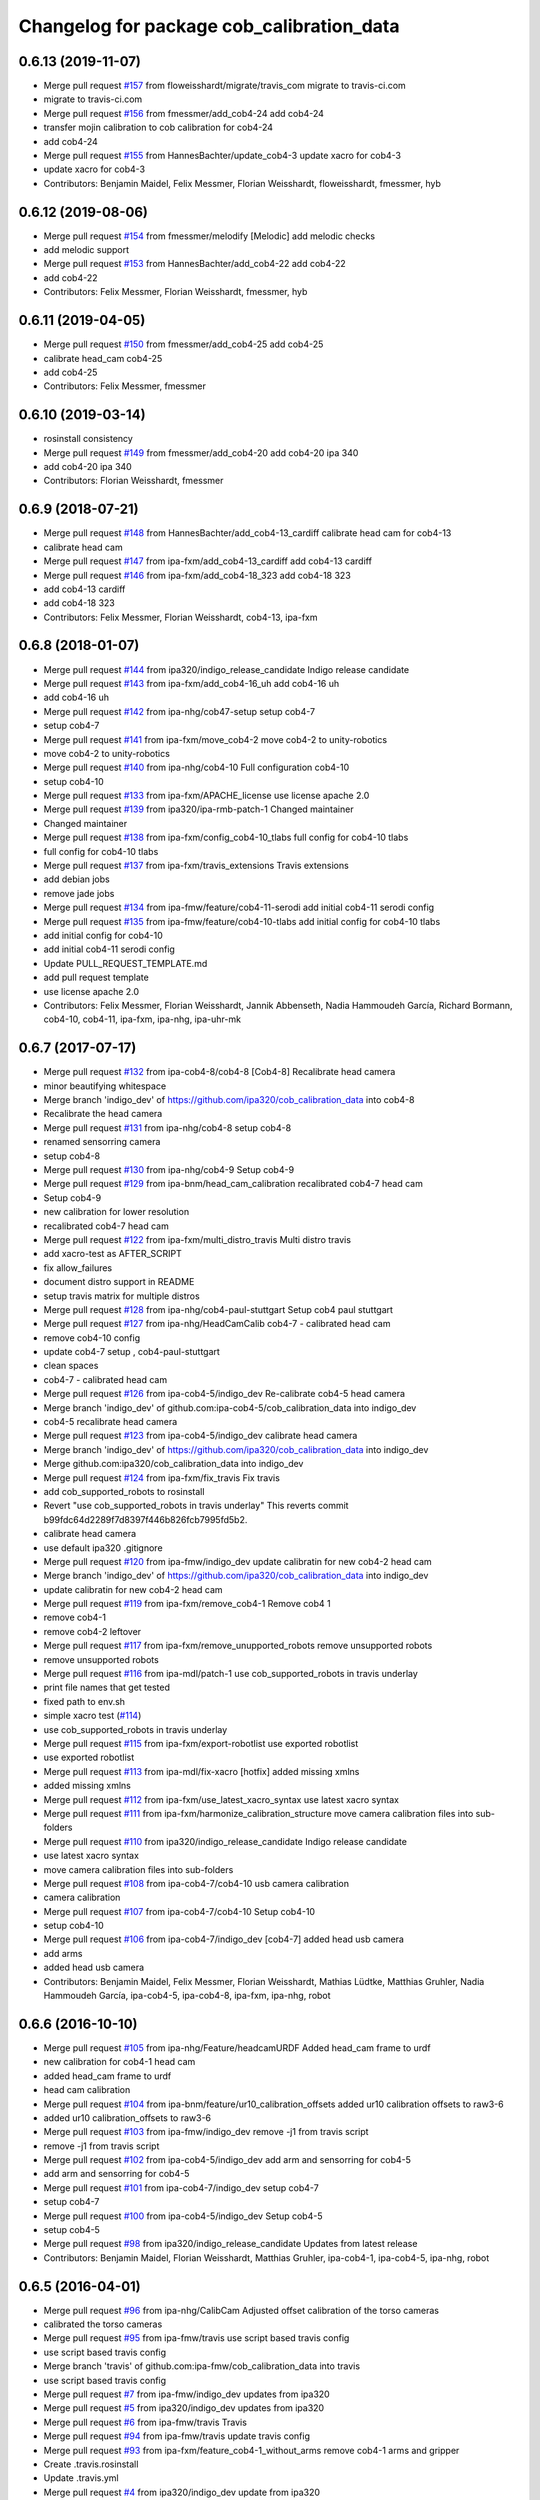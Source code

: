 ^^^^^^^^^^^^^^^^^^^^^^^^^^^^^^^^^^^^^^^^^^
Changelog for package cob_calibration_data
^^^^^^^^^^^^^^^^^^^^^^^^^^^^^^^^^^^^^^^^^^

0.6.13 (2019-11-07)
-------------------
* Merge pull request `#157 <https://github.com/ipa320/cob_calibration_data/issues/157>`_ from floweisshardt/migrate/travis_com
  migrate to travis-ci.com
* migrate to travis-ci.com
* Merge pull request `#156 <https://github.com/ipa320/cob_calibration_data/issues/156>`_ from fmessmer/add_cob4-24
  add cob4-24
* transfer mojin calibration to cob calibration for cob4-24
* add cob4-24
* Merge pull request `#155 <https://github.com/ipa320/cob_calibration_data/issues/155>`_ from HannesBachter/update_cob4-3
  update xacro for cob4-3
* update xacro for cob4-3
* Contributors: Benjamin Maidel, Felix Messmer, Florian Weisshardt, floweisshardt, fmessmer, hyb

0.6.12 (2019-08-06)
-------------------
* Merge pull request `#154 <https://github.com/ipa320/cob_calibration_data/issues/154>`_ from fmessmer/melodify
  [Melodic] add melodic checks
* add melodic support
* Merge pull request `#153 <https://github.com/ipa320/cob_calibration_data/issues/153>`_ from HannesBachter/add_cob4-22
  add cob4-22
* add cob4-22
* Contributors: Felix Messmer, Florian Weisshardt, fmessmer, hyb

0.6.11 (2019-04-05)
-------------------
* Merge pull request `#150 <https://github.com/ipa320/cob_calibration_data/issues/150>`_ from fmessmer/add_cob4-25
  add cob4-25
* calibrate head_cam cob4-25
* add cob4-25
* Contributors: Felix Messmer, fmessmer

0.6.10 (2019-03-14)
-------------------
* rosinstall consistency
* Merge pull request `#149 <https://github.com/ipa320/cob_calibration_data/issues/149>`_ from fmessmer/add_cob4-20
  add cob4-20 ipa 340
* add cob4-20 ipa 340
* Contributors: Florian Weisshardt, fmessmer

0.6.9 (2018-07-21)
------------------
* Merge pull request `#148 <https://github.com/ipa320/cob_calibration_data/issues/148>`_ from HannesBachter/add_cob4-13_cardiff
  calibrate head cam for cob4-13
* calibrate head cam
* Merge pull request `#147 <https://github.com/ipa320/cob_calibration_data/issues/147>`_ from ipa-fxm/add_cob4-13_cardiff
  add cob4-13 cardiff
* Merge pull request `#146 <https://github.com/ipa320/cob_calibration_data/issues/146>`_ from ipa-fxm/add_cob4-18_323
  add cob4-18 323
* add cob4-13 cardiff
* add cob4-18 323
* Contributors: Felix Messmer, Florian Weisshardt, cob4-13, ipa-fxm

0.6.8 (2018-01-07)
------------------
* Merge pull request `#144 <https://github.com/ipa320/cob_calibration_data/issues/144>`_ from ipa320/indigo_release_candidate
  Indigo release candidate
* Merge pull request `#143 <https://github.com/ipa320/cob_calibration_data/issues/143>`_ from ipa-fxm/add_cob4-16_uh
  add cob4-16 uh
* add cob4-16 uh
* Merge pull request `#142 <https://github.com/ipa320/cob_calibration_data/issues/142>`_ from ipa-nhg/cob47-setup
  setup cob4-7
* setup cob4-7
* Merge pull request `#141 <https://github.com/ipa320/cob_calibration_data/issues/141>`_ from ipa-fxm/move_cob4-2
  move cob4-2 to unity-robotics
* move cob4-2 to unity-robotics
* Merge pull request `#140 <https://github.com/ipa320/cob_calibration_data/issues/140>`_ from ipa-nhg/cob4-10
  Full configuration cob4-10
* setup cob4-10
* Merge pull request `#133 <https://github.com/ipa320/cob_calibration_data/issues/133>`_ from ipa-fxm/APACHE_license
  use license apache 2.0
* Merge pull request `#139 <https://github.com/ipa320/cob_calibration_data/issues/139>`_ from ipa320/ipa-rmb-patch-1
  Changed maintainer
* Changed maintainer
* Merge pull request `#138 <https://github.com/ipa320/cob_calibration_data/issues/138>`_ from ipa-fxm/config_cob4-10_tlabs
  full config for cob4-10 tlabs
* full config for cob4-10 tlabs
* Merge pull request `#137 <https://github.com/ipa320/cob_calibration_data/issues/137>`_ from ipa-fxm/travis_extensions
  Travis extensions
* add debian jobs
* remove jade jobs
* Merge pull request `#134 <https://github.com/ipa320/cob_calibration_data/issues/134>`_ from ipa-fmw/feature/cob4-11-serodi
  add initial cob4-11 serodi config
* Merge pull request `#135 <https://github.com/ipa320/cob_calibration_data/issues/135>`_ from ipa-fmw/feature/cob4-10-tlabs
  add initial config for cob4-10 tlabs
* add initial config for cob4-10
* add initial cob4-11 serodi config
* Update PULL_REQUEST_TEMPLATE.md
* add pull request template
* use license apache 2.0
* Contributors: Felix Messmer, Florian Weisshardt, Jannik Abbenseth, Nadia Hammoudeh García, Richard Bormann, cob4-10, cob4-11, ipa-fxm, ipa-nhg, ipa-uhr-mk

0.6.7 (2017-07-17)
------------------
* Merge pull request `#132 <https://github.com/ipa320/cob_calibration_data/issues/132>`_ from ipa-cob4-8/cob4-8
  [Cob4-8] Recalibrate head camera
* minor beautifying whitespace
* Merge branch 'indigo_dev' of https://github.com/ipa320/cob_calibration_data into cob4-8
* Recalibrate the head camera
* Merge pull request `#131 <https://github.com/ipa320/cob_calibration_data/issues/131>`_ from ipa-nhg/cob4-8
  setup cob4-8
* renamed sensorring camera
* setup cob4-8
* Merge pull request `#130 <https://github.com/ipa320/cob_calibration_data/issues/130>`_ from ipa-nhg/cob4-9
  Setup cob4-9
* Merge pull request `#129 <https://github.com/ipa320/cob_calibration_data/issues/129>`_ from ipa-bnm/head_cam_calibration
  recalibrated cob4-7 head cam
* Setup cob4-9
* new calibration for lower resolution
* recalibrated cob4-7 head cam
* Merge pull request `#122 <https://github.com/ipa320/cob_calibration_data/issues/122>`_ from ipa-fxm/multi_distro_travis
  Multi distro travis
* add xacro-test as AFTER_SCRIPT
* fix allow_failures
* document distro support in README
* setup travis matrix for multiple distros
* Merge pull request `#128 <https://github.com/ipa320/cob_calibration_data/issues/128>`_ from ipa-nhg/cob4-paul-stuttgart
  Setup cob4 paul stuttgart
* Merge pull request `#127 <https://github.com/ipa320/cob_calibration_data/issues/127>`_ from ipa-nhg/HeadCamCalib
  cob4-7 - calibrated head cam
* remove cob4-10 config
* update cob4-7 setup , cob4-paul-stuttgart
* clean spaces
* cob4-7 - calibrated head cam
* Merge pull request `#126 <https://github.com/ipa320/cob_calibration_data/issues/126>`_ from ipa-cob4-5/indigo_dev
  Re-calibrate cob4-5 head camera
* Merge branch 'indigo_dev' of github.com:ipa-cob4-5/cob_calibration_data into indigo_dev
* cob4-5 recalibrate head camera
* Merge pull request `#123 <https://github.com/ipa320/cob_calibration_data/issues/123>`_ from ipa-cob4-5/indigo_dev
  calibrate head camera
* Merge branch 'indigo_dev' of https://github.com/ipa320/cob_calibration_data into indigo_dev
* Merge github.com:ipa320/cob_calibration_data into indigo_dev
* Merge pull request `#124 <https://github.com/ipa320/cob_calibration_data/issues/124>`_ from ipa-fxm/fix_travis
  Fix travis
* add cob_supported_robots to rosinstall
* Revert "use cob_supported_robots in travis underlay"
  This reverts commit b99fdc64d2289f7d8397f446b826fcb7995fd5b2.
* calibrate head camera
* use default ipa320 .gitignore
* Merge pull request `#120 <https://github.com/ipa320/cob_calibration_data/issues/120>`_ from ipa-fmw/indigo_dev
  update calibratin for new cob4-2 head cam
* Merge branch 'indigo_dev' of https://github.com/ipa320/cob_calibration_data into indigo_dev
* update calibratin for new cob4-2 head cam
* Merge pull request `#119 <https://github.com/ipa320/cob_calibration_data/issues/119>`_ from ipa-fxm/remove_cob4-1
  Remove cob4 1
* remove cob4-1
* remove cob4-2 leftover
* Merge pull request `#117 <https://github.com/ipa320/cob_calibration_data/issues/117>`_ from ipa-fxm/remove_unupported_robots
  remove unsupported robots
* remove unsupported robots
* Merge pull request `#116 <https://github.com/ipa320/cob_calibration_data/issues/116>`_ from ipa-mdl/patch-1
  use cob_supported_robots in travis underlay
* print file names that get tested
* fixed path to env.sh
* simple xacro test (`#114 <https://github.com/ipa320/cob_calibration_data/issues/114>`_)
* use cob_supported_robots in travis underlay
* Merge pull request `#115 <https://github.com/ipa320/cob_calibration_data/issues/115>`_ from ipa-fxm/export-robotlist
  use exported robotlist
* use exported robotlist
* Merge pull request `#113 <https://github.com/ipa320/cob_calibration_data/issues/113>`_ from ipa-mdl/fix-xacro
  [hotfix] added missing xmlns
* added missing xmlns
* Merge pull request `#112 <https://github.com/ipa320/cob_calibration_data/issues/112>`_ from ipa-fxm/use_latest_xacro_syntax
  use latest xacro syntax
* Merge pull request `#111 <https://github.com/ipa320/cob_calibration_data/issues/111>`_ from ipa-fxm/harmonize_calibration_structure
  move camera calibration files into sub-folders
* Merge pull request `#110 <https://github.com/ipa320/cob_calibration_data/issues/110>`_ from ipa320/indigo_release_candidate
  Indigo release candidate
* use latest xacro syntax
* move camera calibration files into sub-folders
* Merge pull request `#108 <https://github.com/ipa320/cob_calibration_data/issues/108>`_ from ipa-cob4-7/cob4-10
  usb camera calibration
* camera calibration
* Merge pull request `#107 <https://github.com/ipa320/cob_calibration_data/issues/107>`_ from ipa-cob4-7/cob4-10
  Setup cob4-10
* setup cob4-10
* Merge pull request `#106 <https://github.com/ipa320/cob_calibration_data/issues/106>`_ from ipa-cob4-7/indigo_dev
  [cob4-7] added head usb camera
* add arms
* added head usb camera
* Contributors: Benjamin Maidel, Felix Messmer, Florian Weisshardt, Mathias Lüdtke, Matthias Gruhler, Nadia Hammoudeh García, ipa-cob4-5, ipa-cob4-8, ipa-fxm, ipa-nhg, robot

0.6.6 (2016-10-10)
------------------
* Merge pull request `#105 <https://github.com/ipa320/cob_calibration_data/issues/105>`_ from ipa-nhg/Feature/headcamURDF
  Added head_cam frame to urdf
* new calibration for cob4-1 head cam
* added head_cam frame to urdf
* head cam calibration
* Merge pull request `#104 <https://github.com/ipa320/cob_calibration_data/issues/104>`_ from ipa-bnm/feature/ur10_calibration_offsets
  added ur10 calibration offsets to raw3-6
* added ur10 calibration_offsets to raw3-6
* Merge pull request `#103 <https://github.com/ipa320/cob_calibration_data/issues/103>`_ from ipa-fmw/indigo_dev
  remove -j1 from travis script
* remove -j1 from travis script
* Merge pull request `#102 <https://github.com/ipa320/cob_calibration_data/issues/102>`_ from ipa-cob4-5/indigo_dev
  add arm and sensorring for cob4-5
* add arm and sensorring for cob4-5
* Merge pull request `#101 <https://github.com/ipa320/cob_calibration_data/issues/101>`_ from ipa-cob4-7/indigo_dev
  setup cob4-7
* setup cob4-7
* Merge pull request `#100 <https://github.com/ipa320/cob_calibration_data/issues/100>`_ from ipa-cob4-5/indigo_dev
  Setup cob4-5
* setup cob4-5
* Merge pull request `#98 <https://github.com/ipa320/cob_calibration_data/issues/98>`_ from ipa320/indigo_release_candidate
  Updates from latest release
* Contributors: Benjamin Maidel, Florian Weisshardt, Matthias Gruhler, ipa-cob4-1, ipa-cob4-5, ipa-nhg, robot

0.6.5 (2016-04-01)
------------------
* Merge pull request `#96 <https://github.com/ipa320/cob_calibration_data/issues/96>`_ from ipa-nhg/CalibCam
  Adjusted offset calibration of the torso cameras
* calibrated the torso cameras
* Merge pull request `#95 <https://github.com/ipa320/cob_calibration_data/issues/95>`_ from ipa-fmw/travis
  use script based travis config
* use script based travis config
* Merge branch 'travis' of github.com:ipa-fmw/cob_calibration_data into travis
* use script based travis config
* Merge pull request `#7 <https://github.com/ipa320/cob_calibration_data/issues/7>`_ from ipa-fmw/indigo_dev
  updates from ipa320
* Merge pull request `#5 <https://github.com/ipa320/cob_calibration_data/issues/5>`_ from ipa320/indigo_dev
  updates from ipa320
* Merge pull request `#6 <https://github.com/ipa320/cob_calibration_data/issues/6>`_ from ipa-fmw/travis
  Travis
* Merge pull request `#94 <https://github.com/ipa320/cob_calibration_data/issues/94>`_ from ipa-fmw/travis
  update travis config
* Merge pull request `#93 <https://github.com/ipa320/cob_calibration_data/issues/93>`_ from ipa-fxm/feature_cob4-1_without_arms
  remove cob4-1 arms and gripper
* Create .travis.rosinstall
* Update .travis.yml
* Merge pull request `#4 <https://github.com/ipa320/cob_calibration_data/issues/4>`_ from ipa320/indigo_dev
  update from ipa320
* remove cob4-1 arms and gripper
* Merge pull request `#92 <https://github.com/ipa320/cob_calibration_data/issues/92>`_ from ipa-nhg/sensorring
  Added asus to sensorring
* added kinect to sensorring
* Merge pull request `#90 <https://github.com/ipa320/cob_calibration_data/issues/90>`_ from ipa-fmw/indigo_dev
  travis support for indigo
* Update .travis.yml
* Merge pull request `#3 <https://github.com/ipa320/cob_calibration_data/issues/3>`_ from ipa320/indigo_dev
  updates from ipa320
* Merge pull request `#89 <https://github.com/ipa320/cob_calibration_data/issues/89>`_ from ipa-cob4-3/indigo_dev
  added cob4-3
* Merge pull request `#88 <https://github.com/ipa320/cob_calibration_data/issues/88>`_ from ipa320/indigo_release_candidate
  Updates from release candidate
* added cob4-3
* Contributors: Felix Messmer, Florian Weisshardt, ipa-cob4-3, ipa-fxm, ipa-nhg

0.6.4 (2015-08-25)
------------------
* remove obsolete autogenerated mainpage.dox files
* add explicit exec_depend to xacro
* remove trailing whitespaces
* migrate to package format 2
* cleanup
* Contributors: Felix Messmer, Florian Weisshardt, Nadia Hammoudeh García, ipa-fxm

0.6.3 (2015-06-17)
------------------
* Merge pull request `#84 <https://github.com/ipa320/cob_calibration_data/issues/84>`_ from ipa-fxm/indigo_dev
  Remove calibration_refs for cob3-2
* remove calibration_refs for cob3-2
* Merge branch 'indigo_dev' of github.com:ipa320/cob_calibration_data into indigo_dev
* Merge pull request `#81 <https://github.com/ipa320/cob_calibration_data/issues/81>`_ from ipa-cob3-2/indigo_dev
  added cob3-2
* allow laser calibration
* remove unsupported calibration_rising
* update cob3-2 calibration
* added cob3-2
* Merge pull request `#78 <https://github.com/ipa320/cob_calibration_data/issues/78>`_ from ipa-fxm/indigo_use_2dof_torso
  [Indigo] add 2dof torso to cob4-2
* add 2dof torso to cob4-2
* Merge pull request `#79 <https://github.com/ipa320/cob_calibration_data/issues/79>`_ from ipa-cob4-4/indigo_dev
  added cob4-4
* added cob4-4
* Merge pull request `#77 <https://github.com/ipa320/cob_calibration_data/issues/77>`_ from ipa-fxm/indigo_dev
  [Indigo] added gripper for cob4-1
* beautify CMakeLists
* added gripper for cob4-1
* Merge pull request `#76 <https://github.com/ipa320/cob_calibration_data/issues/76>`_ from ipa-nhg/cob4_gripper
  cob4_gripper
* cob4_gripper
* Merge pull request `#75 <https://github.com/ipa320/cob_calibration_data/issues/75>`_ from ipa-nhg/cob4-6
  setup cob4-6
* setup cob4-6
* Update .travis.yml
* Update README.md
* Update .travis.yml
* Update README.md
* Update README.md
* Update README.md
* Update README.md
* add travis.yml
* Merge pull request `#74 <https://github.com/ipa320/cob_calibration_data/issues/74>`_ from ipa320/indigo_release_candidate
  Indigo release candidate
* Contributors: Felix Messmer, Florian Weisshardt, Nadia Hammoudeh García, ipa-cob3-2, ipa-cob4-4, ipa-cob4-6, ipa-fxm, ipa-nhg

0.6.2 (2014-12-15)
------------------
* Merge branch 'indigo_dev' of https://github.com/ipa320/cob_calibration_data into indigo_dev
* remove cob3-3
* Merge pull request `#73 <https://github.com/ipa320/cob_calibration_data/issues/73>`_ from ipa320/indigo_release_candidate
  Indigo release candidate
* Contributors: Florian Weisshardt

0.6.1 (2014-12-15)
------------------
* Merge branch 'indigo_dev' into indigo_release_candidate
* delete cob3-3
* Merge pull request `#72 <https://github.com/ipa320/cob_calibration_data/issues/72>`_ from ipa-fmw/indigo_dev
  cleanup: cob4-1 with torso and head; cob4-2 without torso and head
* cleanup: cob4-1 with torso and head; cob4-2 without torso and head
* Merge pull request `#71 <https://github.com/ipa320/cob_calibration_data/issues/71>`_ from ipa-nhg/cob3-9
  Cob3 9
* cob3-9
* cob3-9
* Merge pull request `#70 <https://github.com/ipa320/cob_calibration_data/issues/70>`_ from ipa-fmw/delete_unsupported_robots
  [indigo] Delete unsupported robots
* delete desire
* delete cob3-8
* delete cob3-7
* delete cob3-5
* delete cob3-4
* delete cob3-2
* delete cob3-1
* Merge pull request `#2 <https://github.com/ipa320/cob_calibration_data/issues/2>`_ from ipa320/indigo_dev
  Indigo dev
* Contributors: Florian Weisshardt, Nadia Hammoudeh García, ipa-nhg

0.6.0 (2014-09-16)
------------------
* Merge pull request `#68 <https://github.com/ipa320/cob_calibration_data/issues/68>`_ from ipa-fxm/indigo_dev
  [Indigo] Bring in Hydro updates
* Merge branch 'hydro_dev' of github.com:ipa320/cob_calibration_data into indigo_dev
* Merge pull request `#67 <https://github.com/ipa320/cob_calibration_data/issues/67>`_ from ipa-cob4-2/hydro_dev
  added cob4-2 to the robot list
* Merge branch 'hydro_dev' of https://github.com/ipa-cob4-2/cob_calibration_data into hydro_dev
* Added cob4-2 robot CMakeLists
* Merge pull request `#66 <https://github.com/ipa320/cob_calibration_data/issues/66>`_ from ipa320/indigo_release_candidate
  Indigo release candidate
* Merge pull request `#65 <https://github.com/ipa320/cob_calibration_data/issues/65>`_ from ipa-fxm/indigo_dev
  Hydro updates
* Merge pull request `#11 <https://github.com/ipa320/cob_calibration_data/issues/11>`_ from ipa-fxm/hydro_dev
  Hydro updates
* Merge pull request `#64 <https://github.com/ipa320/cob_calibration_data/issues/64>`_ from ipa-cob3-8/hydro_dev
  cob3-8 calibration
* Merge branch 'hydro_dev' of github.com:ipa-cob3-8/cob_calibration_data into hydro_dev
* cob3-8 calibration
* cob3-8 calibration
* Contributors: Florian Weisshardt, Nadia Hammoudeh García, ipa-cob3-8, ipa-cob4-2, ipa-fxm, ipa-nhg

0.5.2 (2014-08-25)
------------------
* Merge pull request `#63 <https://github.com/ipa320/cob_calibration_data/issues/63>`_ from ipa-fxm/indigo_dev
  Indigo rockz
* fix property name for cob3-8 pg70
* Merge branch 'hydro_dev' of github.com:ipa-fxm/cob_calibration_data into indigo_dev
* Merge pull request `#62 <https://github.com/ipa320/cob_calibration_data/issues/62>`_ from ipa-cob3-8/hydro_dev
  setup cob3-8
* setup cob3-8
* Merge pull request `#61 <https://github.com/ipa320/cob_calibration_data/issues/61>`_ from ipa-cob3-8/hydro_dev
  setup cob3-8
* setup cob3-8
* Merge branch 'indigo_dev' of github.com:ipa320/cob_calibration_data into indigo_dev
* Merge pull request `#59 <https://github.com/ipa320/cob_calibration_data/issues/59>`_ from ipa-nhg/hydro_dev
  cob3-8 has pg70 as gripper
* cob3-8 has pg70 as gripper
* Merge pull request `#57 <https://github.com/ipa320/cob_calibration_data/issues/57>`_ from ipa-fxm/indigo_dev
  Indigo dev
* Merge pull request `#58 <https://github.com/ipa320/cob_calibration_data/issues/58>`_ from ipa-nhg/cob3-8
  calibration files for cob3-8
* calibration files for cob3-8
* updated calibration from automatica14
* Merge pull request `#56 <https://github.com/ipa320/cob_calibration_data/issues/56>`_ from ipa-fxm/hydro_dev
  added missing offset
* correct offset
* added missing offset
* Merge pull request `#54 <https://github.com/ipa320/cob_calibration_data/issues/54>`_ from ipa-cob4-1/hydro_dev
  rename cam3d calibration files
* Merge pull request `#55 <https://github.com/ipa320/cob_calibration_data/issues/55>`_ from abubeck/feature/raw3-4-update
  added calibration for ur on raw3-4
* Retabbing
* added calibration for ur on raw3-4
* rename cam3d calibration files
* Merge pull request `#53 <https://github.com/ipa320/cob_calibration_data/issues/53>`_ from ipa-nhg/cob4-2
  add cob4-2
* add cob4-2
* Merge pull request `#52 <https://github.com/ipa320/cob_calibration_data/issues/52>`_ from ipa-fxm/hydro_dev
  undo wrong calib offsets
* undo wrong calib offsets
* Merge pull request `#51 <https://github.com/ipa320/cob_calibration_data/issues/51>`_ from ipa-fxm/hydro_dev
  Hydro Updates
* Merge branch 'hydro_dev' of github.com:ipa320/cob_calibration_data into hydro_dev
* Update package.xml
* Merge pull request `#50 <https://github.com/ipa320/cob_calibration_data/issues/50>`_ from ipa-nhg/hydro_dev
  New maintainer
* New maintainer
* Merge branch 'groovy_dev' of github.com:ipa320/cob_calibration_data into merge-groovy_dev
* Merge pull request `#49 <https://github.com/ipa320/cob_calibration_data/issues/49>`_ from ipa-nhg/hydro_dev
  merge cob4
* merge cob4
* Merge pull request `#48 <https://github.com/ipa320/cob_calibration_data/issues/48>`_ from ipa-cob4-1/groovy_dev
  Added sensors to cob4 description
* Merge branch 'groovy_dev' of http://github.com/ipa-nhg/cob_calibration_data into groovy_dev
* Merge pull request `#47 <https://github.com/ipa320/cob_calibration_data/issues/47>`_ from ipa-bnm/groovy_dev
  added calibration offsets for raw3-3s head and neck
* Added sensors to cob4 description
* added calibration offsets for raw3-3s head
* Merge pull request `#46 <https://github.com/ipa320/cob_calibration_data/issues/46>`_ from ipa320/hydro_release_candidate
  Hydro release candidate
* Merge branch 'groovy_dev' of github.com:ipa320/cob_calibration_data into groovy_dev
  Conflicts:
  raw3-1/calibration/calibration_default.urdf.xacro
* changed camera calibration
* Merge branch 'groovy_dev' of https://github.com/ipa-raw3-1/cob_calibration_data into groovy_dev
* changed calibration of camera head
* new prosilica camera calibration
* Contributors: Alexander Bubeck, Felix Messmer, Florian Weisshardt, Nadia Hammoudeh García, abubeck, ipa-bnm, ipa-cob3-8, ipa-cob4-1, ipa-fxm, ipa-nhg, ipa-raw3-3, raw3-1 administrator

0.5.1 (2014-03-20)
------------------
* Merge pull request `#44 <https://github.com/ipa320/cob_calibration_data/issues/44>`_ from ipa-fxm/hydro_dev
  raw3-1 has not been calibrated yet
* raw3-1 has not been calibrated yet
* Merge pull request `#43 <https://github.com/ipa320/cob_calibration_data/issues/43>`_ from ipa-fxm/hydro_dev
  Hydro Updates
* Merge pull request `#10 <https://github.com/ipa320/cob_calibration_data/issues/10>`_ from ipa-fxm/groovy_dev
  bring groovy updates to hydro
* merge with ipa-320
* Merge pull request `#42 <https://github.com/ipa320/cob_calibration_data/issues/42>`_ from ipa-nhg/groovy_dev_cob4
  cob4 integration
* Renamed sensorring
* tested on robot
* cob4 integration
* Merge pull request `#41 <https://github.com/ipa320/cob_calibration_data/issues/41>`_ from ipa-nhg/hydro_dev
  New cob3-3 calibration
* New cob3-3 calibration
* Merge pull request `#39 <https://github.com/ipa320/cob_calibration_data/issues/39>`_ from ipa-fxm/hydro_dev
  bring groovy updates to hydro
* Merge pull request `#40 <https://github.com/ipa320/cob_calibration_data/issues/40>`_ from ipa-nhg/groovy_dev
  New cob3-3 calibration
* New cob3-3 calibration
* removing cob3-5b
* Merge pull request `#9 <https://github.com/ipa320/cob_calibration_data/issues/9>`_ from ipa-fxm/groovy_dev
  bring groovy updates to hydro
* merge with ipa320
* new calibration - 20140123
* Merge pull request `#37 <https://github.com/ipa320/cob_calibration_data/issues/37>`_ from ipa-nhg/merge
  Merge from cob3-3 calibration user
* Merge branch 'groovy_dev' of https://github.com/ipa320/cob_calibration_data into merge
* Merge pull request `#36 <https://github.com/ipa320/cob_calibration_data/issues/36>`_ from ipa-cob3-6/groovy_dev
  cob3-6 setup
* Merge branch 'groovy_dev' of http://github.com/ipa-nhg/cob_calibration_data into stable
* Last calibration update (cob3-3)
* Merge branch 'groovy_dev' of https://github.com/ipa-cob3-5/cob_calibration_data into groovy_dev
* adapt calibration
* merge
* Merge pull request `#34 <https://github.com/ipa320/cob_calibration_data/issues/34>`_ from ipa-rmb/groovy_dev
  Manual offsets for cob3-5 and setup for cob3-5b
* manual calibration for cob3-5b done
* fixed wrong minus sign bug
* added the manually adjusted offsets from cob3-5 and some intial values for cob3-5b
* added data for cob3-5b
* reset wrong calibration of cob3-5
* Merge pull request `#33 <https://github.com/ipa320/cob_calibration_data/issues/33>`_ from mas-group/hydro_dev
  updated cob3-1 calibration
* correct calibration offsets for cob3-1
* Merge branch 'hydro_dev' of github.com:ipa320/cob_calibration_data into hydro_dev
  Conflicts:
  cob3-1/calibration/calibration_offset.urdf.xacro
* Merge pull request `#32 <https://github.com/ipa320/cob_calibration_data/issues/32>`_ from ipa-fxm/hydro_dev
  bring groovy updates to hydro + make it work
* first rough calibration of the camera head
* remove files which have moved to cob_hardware_config
* Merge branch 'hydro_dev' of github.com:ipa320/cob_calibration_data into hydro_dev
* Merge branch 'groovy_dev' of github.com:ipa-nhg/cob_calibration_data into groovy_dev
* Merge branch 'groovy_dev' of https://github.com/ipa320/cob_calibration_data into groovy_dev
* Added calibration parameter for ur_connector
* Merge pull request `#7 <https://github.com/ipa320/cob_calibration_data/issues/7>`_ from ipa-fxm/groovy_dev
  bring groovy updates to hydro
* Merge pull request `#31 <https://github.com/ipa320/cob_calibration_data/issues/31>`_ from ipa-fxm/groovy_dev
  Harmonizing and beautifying
* beautifying
* merge fix
* merge fix
* harmonize with cob structure
* Merge pull request `#30 <https://github.com/ipa320/cob_calibration_data/issues/30>`_ from ipa-fxm/groovy_dev
  remove obsolete files
* remove obsolete files
* fix merge
* Merge branch 'groovy_dev' of github.com:ipa-nhg/cob_calibration_data into groovy_dev
  Conflicts:
  cob3-5/calibration/calibration_default.urdf.xacro
* Merge pull request `#29 <https://github.com/ipa320/cob_calibration_data/issues/29>`_ from ipa-fxm/groovy_dev
  minor cleaning up
* merge with ipa320
* adapt gitignore
* merge
* removed obsolete entry
* merge with ja
* Merge branch 'stable' of github.com:ipa-fmw-ja/cob_calibration_data into stable
* 3DOF Tray for cob3-5
* Merge branch 'stable' of github.com:ipa-fmw-ja/cob_calibration_data into stable
* loadable intrinsic calibration for kinect
* calibration offset for cob3-7 resetted
* merge with 320 and ja
* offset cam_reference and cam_l differ
* calibration for cob3-3 after modification
* merge
* Merge pull request `#26 <https://github.com/ipa320/cob_calibration_data/issues/26>`_ from ipa-cob3-7/groovy_dev
  Renamed ur_connector
* Renamed ur_connector
* Merge pull request `#25 <https://github.com/ipa320/cob_calibration_data/issues/25>`_ from ipa-cob3-7/groovy_dev
  Update calibration cob3-7
* Update calibration cob3-7
* Merge branch 'groovy_dev' of github.com:ipa-nhg/cob_calibration_data into groovy_dev
* Merge branch 'groovy_dev' of github.com:ipa-nhg/cob_calibration_data into groovy_dev
  Conflicts:
  cob3-5/calibration/calibration_offset.urdf.xacro
* Update kinect_rgb.yaml
  changed camera_name (not in use)
* gitignore
* new cob3-7 data (copied from cob3-6)
* move calibration
* Merge pull request `#24 <https://github.com/ipa320/cob_calibration_data/issues/24>`_ from ipa-raw3-1/groovy_dev
  changed cal from icra
* changed cal from icra
* Merge pull request `#23 <https://github.com/ipa320/cob_calibration_data/issues/23>`_ from abubeck/groovy_dev
  Added calibrations for rob@work towers
* Merge branch 'groovy_dev' of github.com:abubeck/cob_calibration_data into groovy_dev
* added tower configs to all raw's
* Merge pull request `#21 <https://github.com/ipa320/cob_calibration_data/issues/21>`_ from abubeck/hydro_dev
  Updates and catkin for hydro
* Merge branch 'groovy_catkin' of github.com:ipa320/cob_calibration_data into ipa320_catkin
* set torso reference positions of cob3-1 to zero
* added installer stuff
* Merge branch 'feature/catkin' of github.com:abubeck/cob_calibration_data into feature/catkin
* Merge branch 'review320' into feature/catkin
* Merge pull request `#1 <https://github.com/ipa320/cob_calibration_data/issues/1>`_ from ipa320/groovy_dev
  Groovy dev
* Merge pull request `#20 <https://github.com/ipa320/cob_calibration_data/issues/20>`_ from abubeck/feature/catkin
  Feature/catkin
* merge
* update calibration for cob3-5
* Merge branch 'groovy_dev' into feature/catkin
* initial catkin version
* calibration for cob3-3
* move to cob_hardware_config
* set all schunk defaults and offsets to 0.0
* Merge pull request `#19 <https://github.com/ipa320/cob_calibration_data/issues/19>`_ from ipa-cob3-7/groovy_dev
  added cob3-7
* deleted files
* CAlibration data for cob3-7
* fix calibration urdfs for cob3-6 and cob3-5
* Merge pull request `#18 <https://github.com/ipa320/cob_calibration_data/issues/18>`_ from ipa-bnm/groovy_dev
  calibration fixes
* Merge pull request `#17 <https://github.com/ipa320/cob_calibration_data/issues/17>`_ from ipa-cob3-4/groovy_dev
  Update default calibration value
* calibration for cob3-3
* Merge branch 'groovy_dev' of github.com:ipa-cob3-5/cob_calibration_data into groovy_dev
* Merge branch 'groovy_dev' of github.com:ipa320/cob_calibration_data into groovy_dev
* Added calibration datas for powerball
* Update default calibration value
* updated torso references as aquired on 2013-05-23
* unifying
* raw3-3 calibration fixes (whitespaces)
* merge
* merge
* update arm7 ref
* Merge pull request `#16 <https://github.com/ipa320/cob_calibration_data/issues/16>`_ from ipa-fxm/groovy_dev
  fix transformation for tray_powerball
* fix transformation for tray_powerball
* Merge pull request `#15 <https://github.com/ipa320/cob_calibration_data/issues/15>`_ from ipa-fxm/test_groovy_calibration
  Test groovy calibration
* Merge pull request `#5 <https://github.com/ipa320/cob_calibration_data/issues/5>`_ from ipa-fxm/groovy_dev
  Groovy dev
* adjusted calibration structure for desire
* adjusted calibration structure for all raw's
* Merge pull request `#4 <https://github.com/ipa320/cob_calibration_data/issues/4>`_ from ipa-fxm/groovy_dev
  Groovy dev
* introducing macros for head and sdh, fixing def_head mount position
* introducing macros for sdh, fixing def_head mount position
* introducing macros for sdh, fixing def_head mount position
* introducing macros for sdh, fixing def_head mount position, using param from real robot cob3-3
* introducing macros for head and sdh
* introducing macros for head and sdh
* consequently use old values from ipa320/electric_dev branch in calibration_default - all calibration_offsets are 0.0
* fix wrong orientation of kinect
* delete obsolete files
* delete obsolete files
* fixes in calibration structure
* delete obsolete file
* fix wrong orientation of kinect
* delete obsolete file
* fix wrong orientation of kinect
* new structure - old values for cob3-2
* new structure - old values for cob3-1
* Merge branch 'groovy_dev' of git://github.com/ipa-fxm/cob_calibration_data into groovy_dev
* rename cam_ref_X back to cam_l_X for compatibiliy with cob_common and cob_robots
* Merge branch 'groovy_dev' of git://github.com/ipa-raw3-1/cob_calibration_data into groovy_dev
* added new robot raw3-6
* new manual calibration for raw3-1
* fixed arm_base_link orientation
* Merge branch 'groovy_dev' of github.com:ipa-raw3-1/cob_calibration_data into groovy_dev
* fixed arm_moount_position
* Merge branch 'groovy_dev' of github.com:ipa-raw3-1/cob_calibration_data into groovy_dev
* merged new calibration_data
* raw with offset calibration
* default values for arm and torso mount positions for r@w
* calibration for cam3d
* Merge pull request `#12 <https://github.com/ipa320/cob_calibration_data/issues/12>`_ from ipa-bnm/raw3-5
  added raw3-5 calibration data
* added raw3-5 calibration data
* Merge branch 'master' of github.com:ipa-fmw-ja/cob_calibration_data
  Conflicts:
  cob3-6/calibration/calibration.urdf.xacro
* new calibration
* Merge pull request `#3 <https://github.com/ipa320/cob_calibration_data/issues/3>`_ from ipa320/groovy_dev
  adjust cob3-6 tray
* Update calibration.urdf.xacro
  reference for arm7 link changed
* calibration for cob3-6
* camera reference cob3-6
* moved default
* moved default values
* calibration files for new robot model
* adopted cob3-3 calibration to new robot model
* adjust cob3-6 tray
* reset of camera mount position
* powerball tray and new head reference
  reset of camera mount position
* calibration for cob3-3
* raw calibration for cob3-5
* release 0.1.2
* Merge pull request `#11 <https://github.com/ipa320/cob_calibration_data/issues/11>`_ from b-it-bots/master
  updated calibration parameters for cob3-1
* arm_6_ref changed for cob3-5
* update kinect arm calibration cob3-1
* update camera calibration for cob3-1
* calibration reset
* Merge pull request `#10 <https://github.com/ipa320/cob_calibration_data/issues/10>`_ from b-it-bots/master
  update calibration parameter for cob3-1
* add calibration files for cob3-1 cameras
* update calibration parameter for cob3-1
* using powerball tray for cob3-6
* update tray offset for cob3-1
* Merge pull request `#9 <https://github.com/ipa320/cob_calibration_data/issues/9>`_ from ipa-mig/master
  Calibration data for raw3-3
* add calibration data for raw3-3 (copied from raw3-1)
* offset calibration
* Merge branch 'master' of github.com:ipa320/cob_calibration_data
* new arm references for cob3-6
* Merge branch 'master' of github.com:ipa320/cob_calibration_data
* new calibration for cob3-3
* Merge pull request `#8 <https://github.com/ipa320/cob_calibration_data/issues/8>`_ from ipa-bnm/master
  raw3-1 torso calibration
* changed torso pan calibration
* Merge pull request `#7 <https://github.com/ipa320/cob_calibration_data/issues/7>`_ from ipa-mdl/master
  new arm calibration data for cob3-6
* new arm calibration for cob3-6 (calibrated modules 5 and 7 manually)
* cob3-6 lwa calibration
* calibrated tray
* Merge pull request `#6 <https://github.com/ipa320/cob_calibration_data/issues/6>`_ from abubeck/master
  empty calibration for raw3-4
* Merge branch 'master' of github.com:ipa320/cob_calibration_data
* New reference position for lwa in cob3-6
* Merge branch 'master' of https://github.com/ipa320/cob_calibration_data
* added calibration of raw3-4
* Merge pull request `#5 <https://github.com/ipa320/cob_calibration_data/issues/5>`_ from ipa-fxm/master
  new calibration for cob3-3
* new calibration for cob3-3
* fix merge
* Merge pull request `#4 <https://github.com/ipa320/cob_calibration_data/issues/4>`_ from abubeck/master
  Updated raw3-1 calibration
* updated calibration from actual robot
* fixed calibration structure
* Merge pull request `#2 <https://github.com/ipa320/cob_calibration_data/issues/2>`_ from ipa-nhg/master
  New reference parameters for cob3-4
* fix calibration for cob3-1 and cob3-2
* adapt calibration for desire
* Merge pull request `#3 <https://github.com/ipa320/cob_calibration_data/issues/3>`_ from ipa-jsf-mf/master
  new calibration for cob3-3
* Merge remote-tracking branch 'origin/master'
* The calibration parameters for the kuka arm should be 0
* new calibration for cob3-3git
* New calibration for cob3-4
* reference position update
* new arm reference for cob3-5
* calibration for cob3-6
* Merge branch 'master' of github.com:ipa320/cob_calibration_data
* new ref pos for torso of cob3-5
* new calibration for cob3-2
* torso and arm calibration for cob3-5
* Merge branch 'master' of github.com:ipa320/cob_calibration_data
* initial calibration for cob3-5
* new calibration for torso and arm for cob3-2
* Merge pull request `#1 <https://github.com/ipa320/cob_calibration_data/issues/1>`_ from ipa-fmw/master
  new calibration for cob3-3 after changes in camera focus
* Merge pull request `#1 <https://github.com/ipa320/cob_calibration_data/issues/1>`_ from ipa-jsf-mf/master
  update calibration after image sharpness improvment by jsf
* new calibration for cob3-3
* release 0.1.1
* release 0.1.0
* update manifest
* new calibration for cob3-3
* copied all calibration data
* add warning
* initial version
* Initial commit
* Contributors: Alexander Bubeck, Felix Messmer, Florian Weißhardt, Frederik Hegger, Jannik, Jannik Abbenseth, Nadia Hammoudeh García, Richard Bormann, abubeck, calibration, cob3-1-pc1, cob3-5, demo@cob3-1-pc1, ipa-bnm, ipa-cob3-4, ipa-cob3-5, ipa-cob3-7, ipa-fmw, ipa-fxm, ipa-jsf-mf, ipa-mdl, ipa-mig, ipa-nhg, raw3-1 administrator, robot

